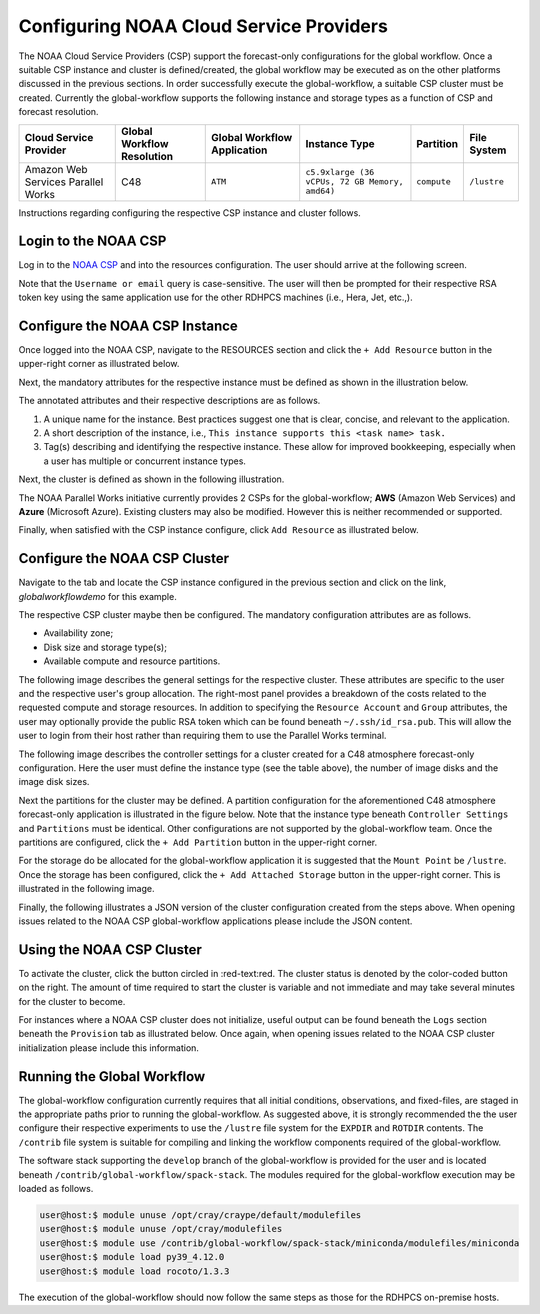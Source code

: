 .. role:: red-text

########################################
Configuring NOAA Cloud Service Providers
########################################

The NOAA Cloud Service Providers (CSP) support the forecast-only
configurations for the global workflow. Once a suitable CSP instance
and cluster is defined/created, the global workflow may be executed as
on the other platforms discussed in the previous sections. In order
successfully execute the global-workflow, a suitable CSP cluster must
be created. Currently the global-workflow supports the following
instance and storage types as a function of CSP and forecast
resolution.

.. list-table::
   :widths: auto
   :header-rows: 1
   :align: center

   * - **Cloud Service Provider**
     - **Global Workflow Resolution**
     - **Global Workflow Application**
     - **Instance Type**
     - **Partition**
     - **File System**
   * - Amazon Web Services Parallel Works
     - C48
     - ``ATM``
     - ``c5.9xlarge (36 vCPUs, 72 GB Memory, amd64)``
     - ``compute``
     - ``/lustre``

Instructions regarding configuring the respective CSP instance and
cluster follows.

*********************
Login to the NOAA CSP
*********************

Log in to the `NOAA CSP <http://noaa.parallel.works/login>`_ and into
the resources configuration. The user should arrive at the following
screen.

Note that the ``Username or email`` query is case-sensitive. The user
will then be prompted for their respective RSA token key using the
same application use for the other RDHPCS machines (i.e., Hera, Jet,
etc.,).

.. image:: _static/noaacsp_login.png

*******************************
Configure the NOAA CSP Instance
*******************************

Once logged into the NOAA CSP, navigate to the :red-text:`RESOURCES` section
and click the ``+ Add Resource`` button in the upper-right corner as
illustrated below.

.. image:: _static/noaacsp_instance_1.png
   
Next, the mandatory attributes for the respective instance must be
defined as shown in the illustration below.

.. image:: _static/noaacsp_instance_2.png

The annotated attributes and their respective descriptions are as
follows.

1. A unique name for the instance. Best practices suggest one that is
   clear, concise, and relevant to the application.
2. A short description of the instance, i.e., ``This instance supports
   this <task name> task.``
3. Tag(s) describing and identifying the respective instance. These
   allow for improved bookkeeping, especially when a user has multiple
   or concurrent instance types.

Next, the cluster is defined as shown in the following illustration.

.. image:: _static/noaacsp_instance_3.png

The NOAA Parallel Works initiative currently provides 2 CSPs for the
global-workflow; **AWS** (Amazon Web Services) and **Azure**
(Microsoft Azure). Existing clusters may also be modified. However
this is neither recommended or supported.

Finally, when satisfied with the CSP instance configure, click ``Add
Resource`` as illustrated below.

.. image:: _static/noaacsp_instance_4.png

******************************
Configure the NOAA CSP Cluster
******************************

Navigate to the tab and locate the CSP instance configured in the
previous section and click on the link, `globalworkflowdemo` for this
example.

.. image:: _static/noaacsp_cluster_1.png

The respective CSP cluster maybe then be configured. The mandatory
configuration attributes are as follows.

- Availability zone;
- Disk size and storage type(s);
- Available compute and resource partitions.

The following image describes the general settings for the respective
cluster. These attributes are specific to the user and the respective
user's group allocation. The right-most panel provides a breakdown of
the costs related to the requested compute and storage resources. In
addition to specifying the ``Resource Account`` and ``Group``
attributes, the user may optionally provide the public RSA token which
can be found beneath ``~/.ssh/id_rsa.pub``. This will allow the user
to login from their host rather than requiring them to use the
Parallel Works terminal.

.. image:: _static/noaacsp_cluster_2.png
	   
The following image describes the controller settings for a cluster
created for a C48 atmosphere forecast-only configuration. Here the
user must define the instance type (see the table above), the number
of image disks and the image disk sizes.

.. image:: _static/noaacsp_cluster_3.png

Next the partitions for the cluster may be defined. A partition
configuration for the aforementioned C48 atmosphere forecast-only
application is illustrated in the figure below. Note that the instance
type beneath ``Controller Settings`` and ``Partitions`` must be
identical. Other configurations are not supported by the
global-workflow team. Once the partitions are configured, click the
``+ Add Partition`` button in the upper-right corner.

.. image:: _static/noaacsp_cluster_4.png

For the storage do be allocated for the global-workflow application it
is suggested that the ``Mount Point`` be ``/lustre``. Once the storage
has been configured, click the ``+ Add Attached Storage`` button in
the upper-right corner. This is illustrated in the following image.

.. image:: _static/noaacsp_cluster_5.png

Finally, the following illustrates a JSON version of the cluster
configuration created from the steps above. When opening issues
related to the NOAA CSP global-workflow applications please include
the JSON content.

.. image:: _static/noaacsp_cluster_6.png

**************************
Using the NOAA CSP Cluster
**************************

To activate the cluster, click the button circled in
:red-text:red. The cluster status is denoted by the color-coded button
on the right. The amount of time required to start the cluster is
variable and not immediate and may take several minutes for the
cluster to become.

.. image:: _static/noaacsp_using_1.png

For instances where a NOAA CSP cluster does not initialize, useful
output can be found beneath the ``Logs`` section beneath the
``Provision`` tab as illustrated below. Once again, when opening
issues related to the NOAA CSP cluster initialization please include
this information.

.. image:: _static/noaacsp_using_2.png

***************************
Running the Global Workflow
***************************

The global-workflow configuration currently requires that all initial
conditions, observations, and fixed-files, are staged in the
appropriate paths prior to running the global-workflow. As suggested
above, it is strongly recommended the the user configure their
respective experiments to use the ``/lustre`` file system for the
``EXPDIR`` and ``ROTDIR`` contents. The ``/contrib`` file system is
suitable for compiling and linking the workflow components required of
the global-workflow.

The software stack supporting the ``develop`` branch of the
global-workflow is provided for the user and is located beneath
``/contrib/global-workflow/spack-stack``. The modules required for the
global-workflow execution may be loaded as follows.

.. code-block:: bash

   user@host:$ module unuse /opt/cray/craype/default/modulefiles
   user@host:$ module unuse /opt/cray/modulefiles
   user@host:$ module use /contrib/global-workflow/spack-stack/miniconda/modulefiles/miniconda
   user@host:$ module load py39_4.12.0
   user@host:$ module load rocoto/1.3.3

The execution of the global-workflow should now follow the same steps
as those for the RDHPCS on-premise hosts.


